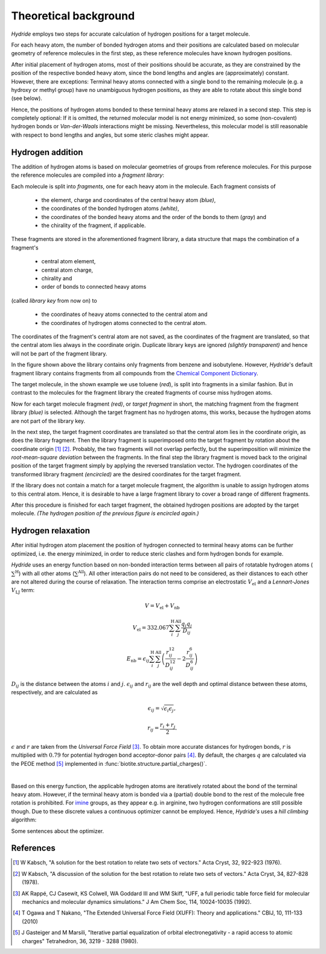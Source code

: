 .. This source code is part of the Hydride package and is distributed
   under the 3-Clause BSD License. Please see 'LICENSE.rst' for further
   information.

.. _theory:

Theoretical background
======================

*Hydride* employs two steps for accurate calculation of hydrogen positions for
a target molecule.

For each heavy atom, the number of bonded hydrogen atoms and their positions
are calculated based on molecular geometry of reference molecules in the first
step, as these reference molecules have known hydrogen positions.

After initial placement of hydrogen atoms, most of their positions should be
accurate, as they are constrained by the position of the respective bonded
heavy atom, since the bond lengths and angles are (approximately) constant.
However, there are exceptions:
Terminal heavy atoms connected with a single bond to the remaining molecule
(e.g. a hydroxy or methyl group) have no unambiguous hydrogen positions,
as they are able to rotate about this single bond (see below).

.. image:: /images/rotation_freedom.png
   :width: 800

Hence, the positions of hydrogen atoms bonded to these terminal heavy atoms
are relaxed in a second step.
This step is completely optional:
If it is omitted, the returned molecular model is not energy minimized, so
some (non-covalent) hydrogen bonds or *Van-der-Waals* interactions might be
missing.
Nevertheless, this molecular model is still reasonable with respect to
bond lengths and angles, but some steric clashes might appear.


Hydrogen addition
-----------------

The addition of hydrogen atoms is based on molecular geometries of groups from
reference molecules.
For this purpose the reference molecules are compiled into a
*fragment library*:

Each molecule is split into *fragments*, one for each heavy atom in the
molecule.
Each fragment consists of

   - the element, charge and coordinates of the central heavy atom *(blue)*,
   - the coordinates of the bonded hydrogen atoms *(white)*,
   - the coordinates of the bonded heavy atoms
     and the order of the bonds to them (*gray*) and
   - the chirality of the fragment, if applicable.

These fragments are stored in the aforementioned fragment library,
a data structure that maps the combination of a fragment's

   - central atom element,
   - central atom charge,
   - chirality and
   - order of bonds to connected heavy atoms

(called *library key* from now on) to

   - the coordinates of heavy atoms connected to the central atom and
   - the coordinates of hydrogen atoms connected to the central atom.

The coordinates of the fragment's central atom are not saved, as the
coordinates of the fragment are translated, so that the central atom lies
always in the coordinate origin.
Duplicate library keys are ignored *(slightly transparent)* and hence
will not be part of the fragment library.

.. image:: /images/library.png
   :width: 800

In the figure shown above the library contains only fragments from benzene and
isobutylene.
However, *Hydride*'s default fragment library contains fragments from
all compounds from the
`Chemical Component Dictionary <https://www.wwpdb.org/data/ccd>`_.

The target molecule, in the shown example we use toluene (*red*), is split into
fragments in a similar fashion.
But in contrast to the molecules for the fragment library the created
fragments of course miss hydrogen atoms.

.. image:: /images/target_fragments.png
   :width: 800

Now for each target molecule fragment *(red)*, or *target fragment* in short,
the matching fragment from the fragment library *(blue)* is selected.
Although the target fragment has no hydrogen atoms, this works, because the
hydrogen atoms are not part of the library key.

In the next step, the target fragment coordinates are translated so that the
central atom lies in the coordinate origin, as does the library fragment.
Then the library fragment is superimposed onto the target fragment by rotation
about the coordinate origin [1]_ [2]_.
Probably, the two fragments will not overlap perfectly, but the superimposition
will minimize the *root-mean-square deviation* between the fragments.
In the final step the library fragment is moved back to the original position
of the target fragment simply by applying the reversed translation vector.
The hydrogen coordinates of the transformed library fragment *(encircled)* are
the desired coordinates for the target fragment.

.. image:: /images/superimposition.png
   :width: 800

If the library does not contain a match for a target molecule fragment, the
algorithm is unable to assign hydrogen atoms to this central atom.
Hence, it is desirable to have a large fragment library to cover a broad range
of different fragments.

After this procedure is finished for each target fragment, the obtained
hydrogen positions are adopted by the target molecule.
*(The hydrogen position of the previous figure is encircled again.)*

.. image:: /images/position_adoption.png
   :width: 800


Hydrogen relaxation
-------------------

After initial hydrogen atom placement the position of hydrogen connected to
terminal heavy atoms can be further optimized, i.e. the energy minimized,
in order to reduce steric clashes and form hydrogen bonds for example.

*Hydride* uses an energy function based on non-bonded interaction terms
between all pairs of rotatable hydrogen atoms (:math:`\sum^\text{H}`)
with all other atoms (:math:`\sum^\text{All}`).
All other interaction pairs do not need to be considered, as their distances
to each other are not altered during the course of relaxation.
The interaction terms comprise an electrostatic :math:`V_\text{el}` and a
*Lennart-Jones* :math:`V_\text{LJ}` term:

.. math::

   V = V_\text{el} + V_\text{nb}
   
   V_\text{el} = 332.067
   \sum_i^\text{H}  \sum_j^\text{All}
   \frac{q_i q_j}{D_{ij}}

   E_\text{nb} = \epsilon_{ij}
   \sum_i^\text{H}  \sum_j^\text{All}
   \left(
       \frac{r_{ij}^{12}}{D_{ij}^{12}} - 2\frac{r_{ij}^6}{D_{ij}^6}
   \right)

:math:`D_{ij}` is the distance between the atoms :math:`i` and :math:`j`.
:math:`\epsilon_{ij}` and :math:`r_{ij}` are the well depth and optimal
distance between these atoms, respectively, and are calculated as

.. math::

   \epsilon_{ij} = \sqrt{ \epsilon_i  \epsilon_j},
   
   r_{ij} = \frac{r_i + r_j}{2}.

:math:`\epsilon` and :math:`r` are taken from the
*Universal Force Field* [3]_.
To obtain more accurate distances for hydrogen bonds, :math:`r` is multiplied
with :math:`0.79` for potential hydrogen bond acceptor-donor pairs [4]_.
By default, the charges :math:`q` are calculated via the PEOE method [5]_
implemented in :func:`biotite.structure.partial_charges()`.

|

Based on this energy function, the applicable hydrogen atoms are iteratively
rotated about the bond of the terminal heavy atom.
However, if the terminal heavy atom is bonded via a (partial) double bond to
the rest of the molecule free rotation is prohibited.
For `imine <https://en.wikipedia.org/wiki/Imine>`_ groups, as they appear e.g.
in arginine, two hydrogen conformations are still possible though.
Due to these discrete values a continuous optimizer cannot be employed.
Hence, *Hydride's* uses a *hill climbing* algorithm:

Some sentences about the optimizer.


References
----------

.. [1] W Kabsch,
   "A solution for the best rotation to relate two sets of vectors."
   Acta Cryst, 32, 922-923 (1976).
   
.. [2] W Kabsch,
   "A discussion of the solution for the best rotation to relate
   two sets of vectors."
   Acta Cryst, 34, 827-828 (1978).

.. [3] AK Rappé, CJ Casewit, KS Colwell, WA Goddard III and WM Skiff,
   "UFF, a full periodic table force field for molecular mechanics
   and molecular dynamics simulations."
   J Am Chem Soc, 114, 10024-10035 (1992).

.. [4] T Ogawa and T Nakano,
   "The Extended Universal Force Field (XUFF): Theory and applications."
   CBIJ, 10, 111-133 (2010)

.. [5] J Gasteiger and M Marsili,
   "Iterative partial equalization of orbital electronegativity - a
   rapid access to atomic charges"
   Tetrahedron, 36, 3219 - 3288 (1980).